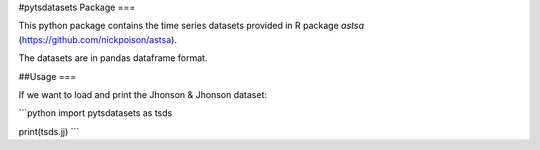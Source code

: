 #pytsdatasets Package
===

This python package contains the time series datasets provided in R package
`astsa` (https://github.com/nickpoison/astsa).

The datasets are in pandas dataframe format.

##Usage
===

If we want to load and print the Jhonson & Jhonson dataset:

```python
import pytsdatasets as tsds

print(tsds.jj)
```
